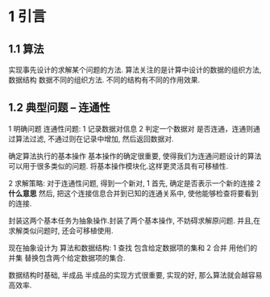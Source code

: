 * 1 引言
** 1.1 算法
   实现事先设计的求解某个问题的方法.
   算法关注的是计算中设计的数据的组织方法, 数据结构 数据不同的组织方法. 不同的结构有不同的作用效果.
** 1.2 典型问题 -- 连通性
   1 明确问题
   连通性问题:
     1 记录数据对信息
     2 判定一个数据对 是否连通，连通则通过算法过滤, 不通过则在记录中增加, 然后返回数据对.
  
   确定算法执行的基本操作
     基本操作的确定很重要, 使得我们为连通问题设计的算法可以用于很多类似的问题. 
     将基本操作模块化.这样更灵活具有可移植性.

   2 求解策略:
   对于连通性问题, 得到一个新对, 
     1 首先, 确定是否表示一个新的连接
     2 *什么意思* 然后, 把这个连接信息合并到已知的连通关系中, 使他能够检查将要看到的连接.
    
     封装这两个基本任务为抽象操作.封装了两个基本操作, 不妨碍求解原问题.
     并且,在求解类似问题时, 还会可移植使用.

     现在抽象设计为 算法和数据结构:
     1 查找 包含给定数据项的集和
     2 合并 用他们的并集 替换包含两个给定数据项的集合.
     
     
   数据结构时基础, 半成品 半成品的实现方式很重要, 实现的好, 那么算法就会越容易 高效率.
   
   
   
